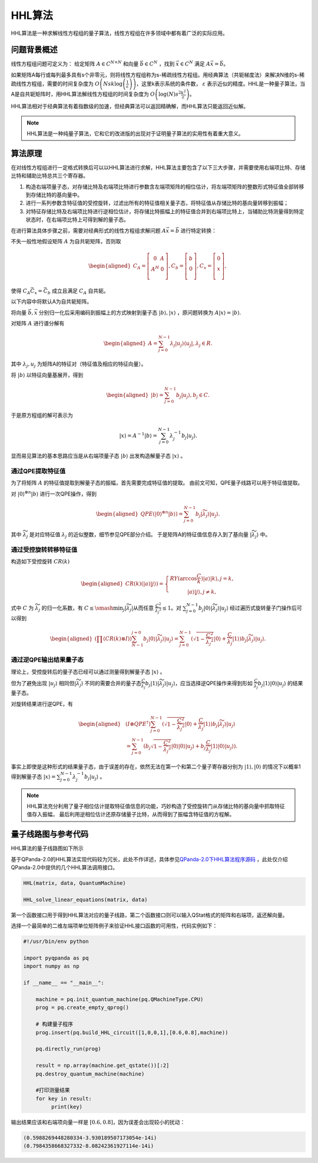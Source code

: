 HHL算法
####

HHL算法是一种求解线性方程组的量子算法，线性方程组在许多领域中都有着广泛的实际应用。

问题背景概述
*******************

线性方程组问题可定义为：
给定矩阵 :math:`A\in C^{N\times N}` 和向量 :math:`\vec{b}\in C^N` ，找到 :math:`\vec{x}\in C^N` \
满足 :math:`A\vec{x}=\vec{b}`。

如果矩阵A每行或每列最多具有s个非零元，则将线性方程组称为s-稀疏线性方程组。用经典算法（共轭梯度法）来解决\
N维的s-稀疏线性方程组，需要的时间复杂度为 :math:`O\left(Nsk\log{\left(\frac{1}{\varepsilon}\right)}\right)`\
，这里k表示系统的条件数， :math:`\varepsilon` 表示近似的精度。HHL是一种量子算法，当A是自共轭矩阵时，\
用HHL算法解线性方程组的时间复杂度为 :math:`O\left(\log{\left(N\right)}s^2\frac{k^2}{\varepsilon}\right)`。


HHL算法相对于经典算法有着指数级的加速，但经典算法可以返回精确解，而HHL算法只能返回近似解。

.. note:: HHL算法是一种纯量子算法，它和它的改进版的出现对于证明量子算法的实用性有着重大意义。

算法原理
*********************************

在对线性方程组进行一定格式转换后可以以HHL算法进行求解，HHL算法主要包含了以下三大步骤，并需要使用右端项比特、存储比特和辅助比特总共三个寄存器。

#. 构造右端项量子态，对存储比特及右端项比特进行参数含左端项矩阵的相位估计，将左端项矩阵的整数形式特征值全部转移到存储比特的基向量中。
#. 进行一系列参数含特征值的受控旋转，过滤出所有的特征值相关量子态，将特征值从存储比特的基向量转移到振幅；
#. 对特征存储比特及右端项比特进行逆相位估计，将存储比特振幅上的特征值合并到右端项比特上，当辅助比特测量得到特定状态时，在右端项比特上可得到解的量子态。

在进行算法具体步骤之前，需要对经典形式的线性方程组求解问题 :math:`A\vec{x}=\vec{b}` 进行特定转换：

不失一般性地假设矩阵 :math:`A` 为自共轭矩阵，否则取

.. math::
   \begin{aligned}
   C_A=\left[\begin{matrix}0&A\\A^H&0\\\end{matrix}\right],
   C_b=\left[\begin{matrix}b\\0\\\end{matrix}\right],
   C_x=\left[\begin{matrix}0\\x\\\end{matrix}\right],
   \end{aligned}
使得 :math:`C_A\vec{C_x}=\vec{C_b}` 成立且满足 :math:`C_A` 自共轭。

以下内容中将默认A为自共轭矩阵。

将向量 :math:`\vec{b},\vec{x}` 分别归一化后采用编码到振幅上的方式映射到量子态 :math:`\left|b\right\rangle,\left|x\right\rangle` ，\
原问题转换为 :math:`A\left|x\right\rangle=\left|b\right\rangle`.

对矩阵 :math:`A` 进行谱分解有

.. math::
   \begin{aligned}
   A=\sum_{j=0}^{N-1}\lambda_j\left|u_j\right\rangle\left\langle u_j\right|,\lambda_j\in R.
   \end{aligned}
其中 :math:`{{\lambda}_j,u_j}` 为矩阵A的特征对（特征值及相应的特征向量）。

将 :math:`\left|b\right\rangle` 以特征向量基展开，得到

.. math::
   \begin{aligned}
   \left|b\right\rangle=\sum_{j=0}^{N-1}{b_j\left|u_j\right\rangle},b_j\in C.
   \end{aligned}
于是原方程组的解可表示为

.. math::
   \left|x\right\rangle=A^{-1}\left|b\right\rangle=\sum_{j=0}^{N-1}{\lambda_j^{-1}b_j\left|u_j\right\rangle.}
显而易见算法的基本思路应当是从右端项量子态 :math:`\left|b\right\rangle` 出发构造解量子态 :math:`\left|x\right\rangle` 。

通过QPE提取特征值
++++

为了将矩阵 :math:`A` 的特征值提取到解量子态的振幅，首先需要完成特征值的提取。
由前文可知，QPE量子线路可以用于特征值提取。

对 :math:`\left|0\right\rangle^{\otimes n}\left|b\right\rangle` 进行一次QPE操作，得到

.. math::
   \begin{aligned}
   {QPE(\left|0\right\rangle}^{\otimes n}\left|b\right\rangle)=\sum_{j=0}^{N-1}{b_j\left|\widetilde{\lambda_j}\right\rangle\left|u_j\right\rangle}.
   \end{aligned}
其中 :math:`\widetilde{\lambda_j}` 是对应特征值 :math:`\lambda_j` 的近似整数，细节参见QPE部分介绍。
于是矩阵A的特征值信息存入到了基向量 :math:`\left|\widetilde{\lambda_j}\right\rangle` 中。

通过受控旋转转移特征值
++++

构造如下受控旋转 :math:`CR(k)`

.. math::
   \begin{aligned}
   CR(k)(\left|a\right\rangle\left|j\right\rangle)=\left\{\begin{matrix}
   RY(\arccos{\frac{C}{k}})\left|a\right\rangle\left|k\right\rangle,j=k,\\ 
   \left|a\right\rangle\left|j\right\rangle,j\neq k,
   \end{matrix}\right.
   \end{aligned}
式中 :math:`C` 为 :math:`\widetilde{\lambda_j}` 的归一化系数，有 :math:`C\le\smash{\displaystyle\min_{j}} {\left|\widetilde{\lambda_j}\right|}`\
从而任意 :math:`\frac{C^2}{{\widetilde{\lambda_j}}^2}\le 1`。对 :math:`\sum_{j=0}^{N-1}{b_j\left|0\right\rangle
\left|\widetilde{\lambda_j}\right\rangle\left|u_j\right\rangle}` 经过遍历式旋转量子门操作后可以得到

.. math::
   \begin{aligned}
   (\prod (CR(k)\otimes I))\sum_{N-1}^{j=0}b_j\left|0\right\rangle\left|\widetilde{\lambda_j}\right\rangle
   \left|u_j\right\rangle=\sum_{j=0}^{N-1}{(\sqrt{1-\frac{C^2}{{\widetilde{\lambda_j}}^2}}\left|0\right\rangle
   +\frac{C}{\widetilde{\lambda_j}}\left|1\right\rangle)b_j\left|\widetilde{\lambda_j}\right\rangle\left|u_j\right\rangle}.
   \end{aligned}


通过逆QPE输出结果量子态
++++

理论上，受控旋转后的量子态已经可以通过测量得到解量子态 :math:`\left|x\right\rangle` 。

但为了避免出现 :math:`\left|u_j\right\rangle` 相同但\
:math:`\left|\widetilde{\lambda_j}\right\rangle` 不同的需要合并的量子态\
:math:`\frac{C }{\widetilde{\lambda_j}}b_j\left|1\right\rangle\left|\widetilde{\lambda_j}\right\rangle\left|u_j\right\rangle`，应当选择\
逆QPE操作来得到形如 :math:`\frac{C }{\widetilde{\lambda_j}}b_j\left|1\right\rangle\left|0\right\rangle\left|u_j\right\rangle` 的结果量子态。

对旋转结果进行逆QPE，有

.. math::
   \begin{aligned}
   & (I\otimes{QPE}^{\dagger})\sum_{j=0}^{N-1}{(\sqrt{1-\frac{C^2}{{\widetilde{\lambda_j}}^2}}\left|0\right\rangle+\frac{C}{\widetilde{\lambda_j}}
   \left|1\right\rangle)b_j\left|\widetilde{\lambda_j}\right\rangle\left|u_j\right\rangle} \\ & 
   =\sum_{j=0}^{N-1}{(b_j}\sqrt{1-\frac{C^2}{{\widetilde{\lambda_j}}^2}}\left|0\right\rangle\left|0\right\rangle\left|u_j\right\rangle+b_j
   \frac{C}{\widetilde{\lambda_j}}\left|1\right\rangle\left|0\right\rangle\left|u_j\right\rangle).
   \end{aligned}

事实上即使是这种形式的结果量子态，由于误差的存在，依然无法在第一个和第二个量子寄存器分别为 :math:`\left|1\right\rangle,\left|0\right\rangle` \
的情况下以概率1得到解量子态 :math:`\left|x\right\rangle=\sum_{j=0}^{N-1}{\lambda_j^{-1}b_j\left|u_j\right\rangle}` 。


.. note:: HHL算法充分利用了量子相位估计提取特征值信息的功能，巧妙构造了受控旋转门从存储比特的基向量中抓取特征值存入振幅，
   最后利用逆相位估计还原存储量子比特，从而得到了振幅含特征值的方程解。

量子线路图与参考代码
****

HHL算法的量子线路图如下所示

.. image:: images/HHL_Alg.png
   :align: center

基于QPanda-2.0的HHL算法实现代码较为冗长，此处不作详述，具体参见\
`QPanda-2.0下HHL算法程序源码 <https://github.com/OriginQ/QPanda-2/tree/master/QAlg/HHL>`_ \ ，\
此处仅介绍QPanda-2.0中提供的几个HHL算法调用接口。

.. code-block:: python

   HHL(matrix, data, QuantumMachine)

   HHL_solve_linear_equations(matrix, data)

第一个函数接口用于得到HHL算法对应的量子线路，第二个函数接口则可以输入QStat格式的矩阵和右端项，返还解向量。

选择一个最简单的二维左端项单位矩阵例子来验证HHL接口函数的可用性，代码实例如下：

.. code-block:: python
   
    #!/usr/bin/env python

    import pyqpanda as pq
    import numpy as np

    if __name__ == "__main__":

        machine = pq.init_quantum_machine(pq.QMachineType.CPU)
        prog = pq.create_empty_qprog()

        # 构建量子程序
        prog.insert(pq.build_HHL_circuit([1,0,0,1],[0.6,0.8],machine))

        pq.directly_run(prog)

        result = np.array(machine.get_qstate())[:2]
        pq.destroy_quantum_machine(machine)

        #打印测量结果
        for key in result:
             print(key)

输出结果应该和右端项向量一样是 :math:`[0.6,0.8]`，因为误差会出现较小的扰动：

.. code-block:: python:

   (0.5988269448280334-3.930189507173054e-14i)
   (0.7984358668327332-8.08242361927114e-14i)
